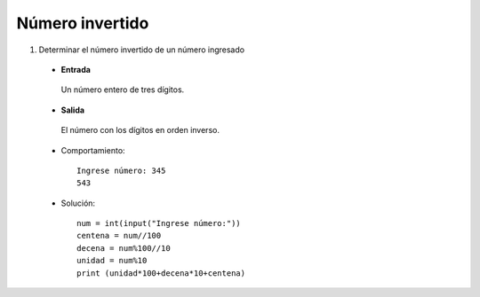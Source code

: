 Número invertido
----------------

#. Determinar el número invertido de un número ingresado

 * **Entrada**

  Un número entero de tres dígitos.

 * **Salida**

  El número con los dígitos en orden inverso.

 * Comportamiento::

    Ingrese número: 345
    543
 * Solución::

    num = int(input("Ingrese número:"))
    centena = num//100
    decena = num%100//10
    unidad = num%10
    print (unidad*100+decena*10+centena)

